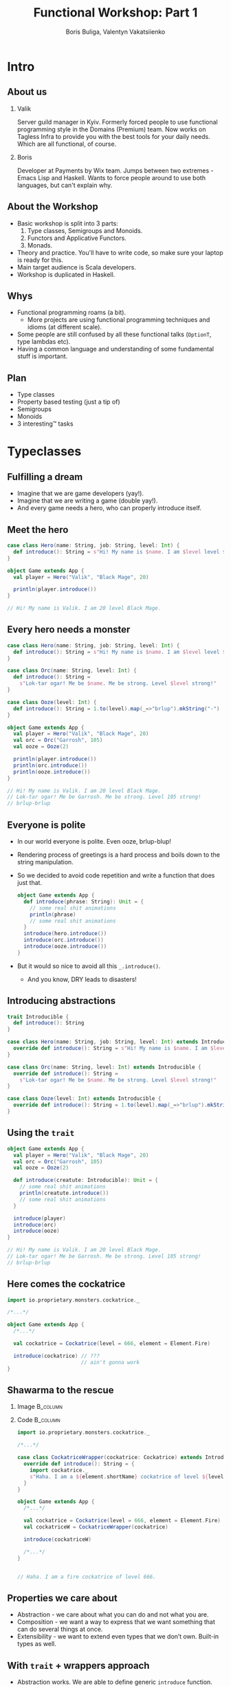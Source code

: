 #+TITLE: Functional Workshop: Part 1
#+AUTHOR: Boris Buliga, Valentyn Vakatsiienko
#+EMAIL: borysb@wix.com
#+STARTUP: beamer
#+LATEX_CLASS: beamer
#+LATEX_CLASS_OPTIONS: [presentation,aspectratio=169,smaller]
#+LaTeX_HEADER: \usemintedstyle{tango}
#+LATEX_HEADER: \setminted{fontsize=\scriptsize}
#+LATEX_HEADER: \setminted{mathescape=true}
#+LATEX_HEADER: \setbeamertemplate{itemize items}[circle]
#+LATEX_HEADER: \setbeamertemplate{enumerate items}[default]
#+OPTIONS: H:2 toc:nil num:nil

* Intro

** About us

*** Valik
Server guild manager in Kyiv. Formerly forced people to use functional
programming style in the Domains (Premium) team. Now works on Tagless Infra to
provide you with the best tools for your daily needs. Which are all functional,
of course.

#+BEAMER: \pause

*** Boris
Developer at Payments by Wix team. Jumps between two extremes - Emacs Lisp and
Haskell. Wants to force people around to use both languages, but can't explain
why.

** About the Workshop

- Basic workshop is split into 3 parts:
  1. Type classes, Semigroups and Monoids.
  2. Functors and Applicative Functors.
  3. Monads.
- Theory and practice. You'll have to write code, so make sure your laptop is
  ready for this.
- Main target audience is Scala developers.
- Workshop is duplicated in Haskell.

** Whys

- Functional programming roams (a bit).
  - More projects are using functional programming techniques and idioms (at
    different scale).
- Some people are still confused by all these functional talks (~OptionT~, type
  lambdas etc).
- Having a common language and understanding of some fundamental stuff is
  important.

** Plan

- Type classes
- Property based testing (just a tip of)
- Semigroups
- Monoids
- 3 interesting™ tasks

* Typeclasses

** Fulfilling a dream

- Imagine that we are game developers (yay!).
- Imagine that we are writing a game (double yay!).
- And every game needs a hero, who can properly introduce itself.

** Meet the hero

#+begin_src scala
  case class Hero(name: String, job: String, level: Int) {
    def introduce(): String = s"Hi! My name is $name. I am $level level $job."
  }

  object Game extends App {
    val player = Hero("Valik", "Black Mage", 20)

    println(player.introduce())
  }

  // Hi! My name is Valik. I am 20 level Black Mage.
#+end_src

** Every hero needs a monster

#+begin_src scala
  case class Hero(name: String, job: String, level: Int) {
    def introduce(): String = s"Hi! My name is $name. I am $level level $job."
  }

  case class Orc(name: String, level: Int) {
    def introduce(): String =
      s"Lok-tar ogar! Me be $name. Me be strong. Level $level strong!"
  }

  case class Ooze(level: Int) {
    def introduce(): String = 1.to(level).map(_=>"brlup").mkString("-")
  }

  object Game extends App {
    val player = Hero("Valik", "Black Mage", 20)
    val orc = Orc("Garrosh", 105)
    val ooze = Ooze(2)

    println(player.introduce())
    println(orc.introduce())
    println(ooze.introduce())
  }

  // Hi! My name is Valik. I am 20 level Black Mage.
  // Lok-tar ogar! Me be Garrosh. Me be strong. Level 105 strong!
  // brlup-brlup
#+end_src

** Everyone is polite

- In our world everyone is polite. Even ooze, brlup-blup!
- Rendering process of greetings is a hard process and boils down to the string
  manipulation.
- So we decided to avoid code repetition and write a function that does just that.

  #+begin_src scala
    object Game extends App {
      def introduce(phrase: String): Unit = {
        // some real shit animations
        println(phrase)
        // some real shit animations
      }
      introduce(hero.introduce())
      introduce(orc.introduce())
      introduce(ooze.introduce())
    }
  #+end_src

- But it would so nice to avoid all this =_.introduce()=.
  - And you know, DRY leads to disasters!

** Introducing abstractions

#+begin_src scala
  trait Introducible {
    def introduce(): String
  }

  case class Hero(name: String, job: String, level: Int) extends Introducible {
    override def introduce(): String = s"Hi! My name is $name. I am $level level $job."
  }

  case class Orc(name: String, level: Int) extends Introducible {
    override def introduce(): String =
      s"Lok-tar ogar! Me be $name. Me be strong. Level $level strong!"
  }

  case class Ooze(level: Int) extends Introducible {
    override def introduce(): String = 1.to(level).map(_=>"brlup").mkString("-")
  }
#+end_src

** Using the =trait=

#+begin_src scala
  object Game extends App {
    val player = Hero("Valik", "Black Mage", 20)
    val orc = Orc("Garrosh", 105)
    val ooze = Ooze(2)

    def introduce(creatute: Introducible): Unit = {
      // some real shit animations
      println(creatute.introduce())
      // some real shit animations
    }

    introduce(player)
    introduce(orc)
    introduce(ooze)
  }

  // Hi! My name is Valik. I am 20 level Black Mage.
  // Lok-tar ogar! Me be Garrosh. Me be strong. Level 105 strong!
  // brlup-brlup
#+end_src

** Here comes the cockatrice

#+begin_src scala
  import io.proprietary.monsters.cockatrice._

  /*...*/

  object Game extends App {
    /*...*/

    val cockatrice = Cockatrice(level = 666, element = Element.Fire)

    introduce(cockatrice) // ???
                          // ain't gonna work
  }
#+end_src

** Shawarma to the rescue

*** Image                                                        :B_column:
:PROPERTIES:
:BEAMER_env:             column
:BEAMER_col:             0.25
:END:

#+ATTR_LATEX: :height 7cm
[[file:images/shawarma.jpg]]

*** Code                                                         :B_column:
:PROPERTIES:
:BEAMER_env:             column
:BEAMER_col:             0.75
:END:

#+begin_src scala
  import io.proprietary.monsters.cockatrice._

  /*...*/

  case class CockatriceWrapper(cockatrice: Cockatrice) extends Introducible {
    override def introduce(): String = {
      import cockatrice._
      s"Haha. I am a ${element.shortName} cockatrice of level ${level}."
    }
  }

  object Game extends App {
    /*...*/

    val cockatrice = Cockatrice(level = 666, element = Element.Fire)
    val cockatriceW = CockatriceWrapper(cockatrice)

    introduce(cockatriceW)

    /*...*/
  }


  // Haha. I am a fire cockatrice of level 666.
#+end_src

** Properties we care about

- Abstraction - we care about what you can do and not what you are.
- Composition - we want a way to express that we want something that can do
  several things at once.
- Extensibility - we want to extend even types that we don’t own. Built-in types
  as well.

** With =trait= + wrappers approach

- Abstraction works. We are able to define generic =introduce= function.
- Composition works thanks to =with= keyword. But it's not commutative.
  #+begin_src scala
    def surpriseAttack[A <: Introducible with CanAttack](creature: A): Unit
  #+end_src
- Extensibility is possible with some caveats:
  - No consistency - we wrap only types we don't own.
  - Nightmare to maintain when you need several behaviours. So you wrap the
    wrapper.
  - Bad usability - you can’t interchangeably use wrapper and the underlying
    value.

#+BEAMER: \pause

You know where it’s going to, right?

** F[_]

#+ATTR_LATEX: :height 7cm
[[file:images/f_.jpg]]

** What if...

*** Trait                                                        :B_column:
:PROPERTIES:
:BEAMER_env:             column
:END:

We divide data and behaviour

#+BEAMER: \pause

**** Trait - before                                             :B_column:
:PROPERTIES:
:BEAMER_env:             column
:BEAMER_opt:             [t]
:BEAMER_col:             0.42
:END:

#+begin_src scala
  trait Introducible {
    def introduce(): String
  }
#+end_src

**** Trait - middle                                             :B_column:
:PROPERTIES:
:BEAMER_env:             column
:BEAMER_col:             0.05
:BEAMER_opt:             [t]
:END:

#+begin_export latex
\vspace*{0px}
#+end_export

#+begin_export latex
{\large \Rightarrow}
#+end_export

**** Trait - now                                                :B_column:
:PROPERTIES:
:BEAMER_env:             column
:BEAMER_opt:             [t]
:BEAMER_col:             0.55
:END:

#+begin_src scala
  trait Introducible[A] {
    def introduce(a: A): String
  }
#+end_src

- =A= is data
- =Introducible[A]= - behaviour

*** Trait usage                                                  :B_column:
:PROPERTIES:
:BEAMER_env:             column
:END:

#+BEAMER: \pause

#+begin_export latex
\vspace*{1cm}
#+end_export

So we can pass separately two values:

- data itself
- implementation of behaviour

#+BEAMER: \pause

**** Trait usage - now                                          :B_column:
:PROPERTIES:
:BEAMER_env:             column
:BEAMER_opt:             [t]
:BEAMER_col:             0.42
:END:

#+begin_src scala
  def introduce(creatute: Introducible): Unit =
    println(creatute.introduce())
#+end_src

**** Trait - middle                                             :B_column:
:PROPERTIES:
:BEAMER_env:             column
:BEAMER_col:             0.05
:BEAMER_opt:             [t]
:END:

#+begin_export latex
\vspace*{0px}
#+end_export

#+begin_export latex
{\large \Rightarrow}
#+end_export

**** Trait usage - before                                       :B_column:
:PROPERTIES:
:BEAMER_env:             column
:BEAMER_opt:             [t]
:BEAMER_col:             0.55
:END:

#+begin_src scala
  def introduce[A](creature: A)(impl: Introducible[A]): Unit =
    println(impl.introduce(creature))
#+end_src

** We treat our own types

#+begin_src scala
  trait Introducible[A] {
    def introduce(a: A): String
  }

  case class Hero(name: String, job: String, level: Int)

  object Hero {
    val introducibleHero: Introducible[Hero] = (a: Hero) => {
      import a._
      s"Hi! My name is $name. I am $level level $job."
    }
  }

  object Game extends App {
    def introduce[A](creature: A)(ev: Introducible[A]): Unit =
      println(ev.introduce(creature))

    introduce(Hero(name = "Valik", job = "Black Mage", level = 20))(Hero.introducibleHero)
  }
#+end_src

** And external types in the same way

#+begin_src scala
  import io.proprietary.monsters.cockatrice._

  trait Introducible[A] {
    def introduce(a: A): String
  }

  object Introducible {
    val introducibleCockatrice: Introducible[Cockatrice] = (a: Cockatrice) => {
      s"Haha. I am a ${a.element.shortName} cockatrice of level ${a.level}."
    }
  }

  object Game extends App {
    def introduce[A](creature: A)(ev: Introducible[A]): Unit = println(ev.introduce(creature))

    introduce(Cockatrice(level = 666, element = Element.Fire))(Introducible.introducibleCockatrice)
  }
#+end_src

** But passing implementation around is...

#+ATTR_LATEX: :height 7cm
[[file:images/cucumber.jpg]]

Cucumbersome

** So implicits :(

#+begin_src scala
  object Introducible {
    implicit val introducibleCockatrice: Introducible[Cockatrice] = /*...*/
  }

  object Hero {
    implicit val introducibleHero: Introducible[Hero] = /*...*/
  }

  object Game extends App {
    def introduce[A](creature: A)(implicit ev: Introducible[A]): Unit =
      println(ev.introduce(creature))

    introduce(Hero(name = "Valik", job = "Black Mage", level = 20))
    introduce(Cockatrice(level = 666, element = Element.Fire))
  }
#+end_src

** Summoning the summoner

#+begin_src scala
  trait Introducible[A] { /*...*/ }

  object Introducible {
    def apply[A: Introducible]: Introducible[A] = implicitly[Introducible[A]]

    /*...*/
  }

  /*...*/

  object GameSummoner extends App {
    def introduce[A: Introducible](creature: A): Unit =
      println(Introducible[A].introduce(creature))

    introduce(Hero(name = "Valik", job = "Black Mage", level = 20))
    introduce(Cockatrice(level = 666, element = Element.Fire))
  }
#+end_src

** So with type classes

- Abstraction works. Again, we are able to define generic =introduce= function.
- Composition works, just require two behaviours.
  #+begin_src scala
    object Game {
      def surpriseAttack[A : Introducible : CanAttack](creatute: A): Unit
    }
  #+end_src
- Extensibility achieved and maintained consistency and usability.
  - Consistent - we treat our own types the same way we types we don't own.
  - Usability - no wrappers, no interchangeably problem. You pass data and
    behaviour implementation separately.

** So type classes

Type class is just a construct that supports *ad hoc polymorphism*. E.g. allows
one to define polymorphic functions that can be applied to arguments of
different types and behave differently based the type of the arguments.

In other words, function overloading.

In Scala this can be achieved in several ways:

- Class inheritance or traits.
- Type classes (traits + implicits).

* Semigroup

** Semigroup

A semigroup is an algebraic structure consisting of a set together with an
associative binary operation.

#+BEAMER: \pause

A semigroup is a set $S$ with binary operation $\cdot : S \times S \rightarrow
S$ that satisfies associativity property:

$$\forall a, b, c \in S : (a \cdot b) \cdot c = a \cdot (b \cdot c)$$

#+BEAMER: \pause

*Important*. Semigroup is a pair of the set and the operation. You can’t say
 that string is a semigroup, you must provide an operation. And in many cases
 there is more than one operation for a set to form a semigroup.

#+BEAMER: \pause

*Note*. We usually omit the requirement that operation must be closed, e.g.
$\forall a, b \in S : a \cdot b \in S$.

** But it’s not that scary

*** Code                                                         :B_column:
:PROPERTIES:
:BEAMER_env:             column
:BEAMER_col:             0.5
:END:
#+begin_src scala
  package object typeclass {

    //
    // Laws:
    //   1. $\forall a, b, c \in A: (a \cdot b) \cdot c = a \cdot (b \cdot c)$
    //
    trait Semigroup[A] {
      def append(x: A, y: A): A
    }

    object Semigroup {
      def apply[A: Semigroup]: Semigroup[A] =
        implicitly[Semigroup[A]]
    }

  }
#+end_src

*** Image                                                        :B_column:
:PROPERTIES:
:BEAMER_env:             column
:BEAMER_col:             0.5
:END:

#+ATTR_LATEX: :height 7cm
[[file:images/scary.png]]

** Laws are important

- In most cases type classes should have some associated laws.
- Laws describe behaviour of the interface, what you can expect.
- This gives you confidence when you combine pieces of code.

** Instance example

#+begin_src scala
  package object implicits {
    implicit val stringSemigroup: Semigroup[String] = new Semigroup[String] {
      override def append(x: String, y: String): String = x + y
    }
  }
#+end_src

** Checking laws - +pen and paper+ in comments

#+begin_src scala
  package object implicits {
    implicit val stringSemigroup: Semigroup[String] = new Semigroup[String] {
      override def append(x: String, y: String): String = x + y
    }
  }

  /*
  append(a, append(b, c))
    = append(a, b + c)
    = a + (b + c)
    = (associativity of +)
    = (a + b) + c = append(a + b, c)
    = append(append(a, b), c)
  */
#+end_src

** You're programmer after all

#+ATTR_LATEX: :height 7cm
[[file:images/you-re-programmer.jpg]]

** Question on the interview: property based testing

#+begin_src scala
  object SemigroupSpecification extends Properties("Semigroup") with SemigroupSpecificationSupport {
   include(semigroup[String](stringSemigroup))
  }

  trait SemigroupSpecificationSupport {
   def semigroup[A](sg: Semigroup[A])(implicit ar: Arbitrary[A], tag: ClassTag[A]): Properties =
     new Properties(s"Semigroup[${tag.toString}]") {
       // $\forall a, b, c \in A: (a \cdot b) \cdot c = a \cdot (b \cdot c)$
       property("associativity") = forAll { (a: A, b: A, c: A) =>
         sg.combine(sg.append(a, b), c) =? sg.append(a, sg.append(b, c))
       }
     }
  }

  /*
  + Semigroup.Semigroup[java.lang.String].associativity: OK, passed 100 tests
    .
  ,*/
#+end_src

** More examples

- Numbers with $+$, $*$, $min$, $max$
- Booleans with conjunction, disjunction, implication etc.
- Square nonnegative matrices with multiplication.
- Lists, Strings, Maps etc. with concatenation/union

** Contra-examples

- $\{\mathbb{N}, /\}$ is not a Semigroup, because $/$ is not associative.
- The same goes for $\{\mathbb{N}, a^b \}$.
- $\{\mathbb{N}, -\}$ is not a Semigroup, because $-$ is not a closed operation,
  e.g. $\exists a, b \in \mathbb{N}: a - b \notin \mathbb{N}$,
  for example $10 - 15 = -5 \notin \mathbb{N}$.

** Lets hack

1. Clone =git@github.com:d12frosted/wax.git=
2. Add missing definitions in =wax.typeclass.semigroup=
3. Run tests in =wax.typeclass.semigroup=

* Monoid

** Monoid

A monoid is an algebraic structure consisting of a set together with an
associative binary operation and an identity element from that set.

#+BEAMER: \pause

A monoid is a set $S$ with binary operation $\cdot : S \times S \rightarrow
S$ that satisfies associativity property:

$$\forall a, b, c \in S : (a \cdot b) \cdot c = a \cdot (b \cdot c)$$

and identity element $e$ that satisfies

$$\forall a \in S : e \cdot a = a \cdot e = a$$

#+BEAMER: \pause

In other words, monoid is just a semigroup with identity element.

** Again, it's not that scary

#+begin_src scala
  package object typeclass {

    //
    // Laws:
    //   1. $\forall a, b, c \in S : (a \cdot b) \cdot c = a \cdot (b \cdot c)$
    //   2. $\forall a \in S : e \cdot a = a \cdot e = a$
    //
    trait Monoid[A] extends Semigroup[A] {
      def empty: A
    }

    object Monoid {
      def apply[A: Monoid]: Monoid[A] = implicitly[Monoid[A]]
    }

  }
#+end_src

** Examples

- $\{\mathbb{N}_0, +\}$, where $0$ is the identity element.
- $\{\mathbb{N}, *\}$, where $1$ is the identity element.
- Boolean with XOR, XNOR, OR, AND.
- String with concatenation (empty string is identity element).

But not every Semigroup forms a Monoid (we are not talking about free monoids
here):

- =BigNumber= practically doesn’t have identity element for =min=.

* Transition to the practical part

** The most important question

#+ATTR_LATEX: :height 7cm
[[file:images/whyyy.png]]

Why did we learn this?

* Fibonacci

** The Fibonacci numbers

On the interview we ask people to write a function that returns the nth
Fibonacci number.

#+begin_export latex
\begin{align*}
  F_0 &= 0 \\
  F_1 &= 1 \\
  F_n &= F_{n - 1} + F_{n - 2}, \forall n > 1 \\
\end{align*}
#+end_export

** Solution

*** What we expect                                               :B_column:
:PROPERTIES:
:BEAMER_col:             0.5
:BEAMER_opt:             [t]
:BEAMER_env:             column
:END:

**** What we expect

#+begin_src scala
  def fib(n: Int): Int = {
    def fibTail(n: Int, a: Int, b: Int): Int = n match {
      case 0 => a
      case _ => fibTail(n - 1, b, a + b)
    }

    fibTail(n, 0, 1)
  }
#+end_src



*** Ideal solution                                               :B_column:
:PROPERTIES:
:BEAMER_col:             0.5
:BEAMER_opt:             [t]
:BEAMER_env:             column
:END:

**** Ideal solution

#+begin_export latex
\begin{align*}
  F_n &= \frac {\phi ^ n - {(- \phi)}^{-n}} {\sqrt{5}} \\
  &= \frac {\phi ^ n - {(- \phi)}^{-n}} {2\phi - 1} \\
  \\
  \phi &= \frac {1 + \sqrt{5}}{2}
\end{align*}
#+end_export

#+BEAMER: \pause

*** Quote                                                        :B_column:
:PROPERTIES:
:BEAMER_env:             column
:BEAMER_opt:             [t]
:END:

As they say, truth is somewhere in the logarithm.
** Two folds

- =def foldl[A, B](xs: Seq[A])(z: B)(op: B => A => B): B=
  - Folds the structure from left to right
- =def foldr[A, B](xs: Seq[A])(z: B)(op: A => B => B): B=
  - Folds the structure from right to left
- Since combining function is asymmetrical in its types:
  - It’s impossible to place parentheses in the arbitrary fashion or even just
    change the direction of the =fold=
  - It’s impossible to implement a total =fold= without default value of type =B=

** Example

*** foldl                                                        :B_column:
:PROPERTIES:
:BEAMER_env:             column
:BEAMER_opt:             [t]
:BEAMER_col:             0.5
:END:

**** foldl

#+begin_src dot :file .dot/foldl-1.png :cmdline -Kdot -Tpng -Gdpi=180
  digraph {
    label="(((z + x1) + x2) + x3) + x4"

    o1[label="+"]
    o2[label="+"]
    o3[label="+"]
    o4[label="+", xlabel="+ :: B -> A -> B"]

    o1 -> z;
    o1 -> x1;

    o2 -> o1;
    o2 -> x2;

    o3 -> o2;
    o3 -> x3;

    o4 -> o3;
    o4 -> x4;
  }
#+end_src

#+ATTR_LATEX: :height 6cm
#+RESULTS:
[[file:.dot/foldl-1.png]]

*** foldr                                                        :B_column:
:PROPERTIES:
:BEAMER_env:             column
:BEAMER_opt:             [t]
:BEAMER_col:             0.5
:END:

**** foldr

#+begin_src dot :file .dot/foldr-1.png :cmdline -Kdot -Tpng -Gdpi=180
  digraph {
    forcelabels=true;
    label="x1 + (x2 + (x3 + (x4 + z)))"

    o1[label="+"]
    o2[label="+"]
    o3[label="+"]
    o4[label="+", xlabel="+ :: A -> B -> B"]

    o1 -> x4;
    o1 -> z;

    o2 -> x3;
    o2 -> o1;

    o3 -> x2;
    o3 -> o2;

    o4 -> x1;
    o4 -> o3;
  }
#+end_src

#+ATTR_LATEX: :height 6cm
#+RESULTS:
[[file:.dot/foldr-1.png]]

** What Monoid gives us

- Combining function is symmetrical (=append : A -> A -> A=).
- Monoid provides identity element of type =A= (=empty=).
- So we can define a special =fold=
  - =def foldMonoid[A: Monoid](xs: Seq[A]): A=
- Associativity law says that we can put parentheses in an arbitrary fashion.
- Identity law says that we can place identity element anywhere - on the far
  left, on the far right or even in the middle.
- Laws that we checked are giving us means to abstract implementation.
- When we ask consumer of our API to provide us a Monoid we don't want only a
  behaviour but behaviour that follows the *laws*. We want these *properties* as
  much as we want the functions.

** Power in terms of Monoid

- In some cases all elements of the list are the same.
  #+BEAMER: \pause
  #+begin_export latex
  \begin{equation*}
    a + (a + (a + \ldots + a) \ldots ) = a ^ n
  \end{equation*}
  #+end_export

#+BEAMER: \pause

- Since we can reorder the parentheses, we can arrange them like this.

#+BEAMER: \pause
#+begin_src dot :file .dot/fold-power-1.png :cmdline -Kdot -Tpng -Gdpi=180
  digraph {

    o1[label="+₁"]
    o2[label="+₂"]
    o3[label="+₃"]
    o4[label="+₄"]
    o5[label="+₅"]
    o6[label="+₆"]
    o7[label="+₇"]

    a1[label="a"]
    a2[label="a"]
    a3[label="a"]
    a4[label="a"]
    a5[label="a"]
    a6[label="a"]
    a7[label="a"]
    a8[label="a"]

    o1 -> a1;
    o1 -> a2;

    o2 -> a3;
    o2 -> a4;

    o3 -> a5;
    o3 -> a6;

    o4 -> a7;
    o4 -> a8;

    o5 -> o1;
    o5 -> o2;

    o6 -> o3;
    o6 -> o4;

    o7 -> o5;
    o7 -> o6;
  }
#+end_src

#+ATTR_LATEX: :height 4cm
#+RESULTS:
[[file:.dot/fold-power-1.png]]

** Power in terms of Monoid

#+begin_src dot :file .dot/fold-power-2.png :cmdline -Kdot -Tpng -Gdpi=180
  digraph {

    o1[label="+₁", style=filled, fillcolor="#FFAE42"]
    o2[label="+₂", style=filled, fillcolor="#FFAE42"]
    o3[label="+₃", style=filled, fillcolor="#FFAE42"]
    o4[label="+₄", style=filled, fillcolor="#FFAE42"]
    o5[label="+₅"]
    o6[label="+₆"]
    o7[label="+₇"]

    a1[label="a", style=filled, fillcolor="#FBE7B2"]
    a2[label="a", style=filled, fillcolor="#FBE7B2"]
    a3[label="a"]
    a4[label="a"]
    a5[label="a"]
    a6[label="a"]
    a7[label="a"]
    a8[label="a"]

    o1 -> a1;
    o1 -> a2;

    o2 -> a3;
    o2 -> a4;

    o3 -> a5;
    o3 -> a6;

    o4 -> a7;
    o4 -> a8;

    o5 -> o1;
    o5 -> o2;

    o6 -> o3;
    o6 -> o4;

    o7 -> o5;
    o7 -> o6;
  }
#+end_src

#+ATTR_LATEX: :height 4cm
#+RESULTS:
[[file:.dot/fold-power-2.png]]

Evaluating $a + a$ always yields the same result. So there is no point in
repeating this calculation 4 times.

** Power in terms of Monoid

#+begin_src dot :file .dot/fold-power-3.png :cmdline -Kdot -Tpng -Gdpi=180
  digraph {

    o1[label="+₁", style=filled, fillcolor="#FFAE42"]
    o2[label="+₂", style=filled, fillcolor="#FFAE42"]
    o3[label="+₃", style=filled, fillcolor="#FFAE42"]
    o4[label="+₄", style=filled, fillcolor="#FFAE42"]
    o5[label="+₅", style=filled, fillcolor="#C5E17A"]
    o6[label="+₆", style=filled, fillcolor="#C5E17A"]
    o7[label="+₇"]

    a1[label="a", style=filled, fillcolor="#FBE7B2"]
    a2[label="a", style=filled, fillcolor="#FBE7B2"]
    a3[label="a"]
    a4[label="a"]
    a5[label="a"]
    a6[label="a"]
    a7[label="a"]
    a8[label="a"]

    o1 -> a1;
    o1 -> a2;

    o2 -> a3;
    o2 -> a4;

    o3 -> a5;
    o3 -> a6;

    o4 -> a7;
    o4 -> a8;

    o5 -> o1;
    o5 -> o2;

    o6 -> o3;
    o6 -> o4;

    o7 -> o5;
    o7 -> o6;
  }
#+end_src

#+ATTR_LATEX: :height 4cm
#+RESULTS:
[[file:.dot/fold-power-3.png]]

The same thing with the upper level. In this particular example, we can avoid 4
operations out of 7. In general, this optimisation leads to the result in $\log
n$ operations.

** Power in terms of Monoid

All this means that we can define a function =power=:

#+begin_src scala
  def power[A: Monoid](a: A, n: Int): A = {
    ???
  }
#+end_src

** Back to Fibonacci

Fibonacci number can be defined in a different way.

#+begin_export latex
\begin{equation*}
  \begin{pmatrix}
    F_{n+1} & F_n \\
    F_n & F_{n-1}
  \end{pmatrix} =
  \begin{pmatrix}
    1 & 1 \\
    1 & 0
  \end{pmatrix} ^ n
\end{equation*}
#+end_export

#+BEAMER: \pause

- The Fibonacci number can be calculated using square nonnegative matrix
  multiplication.
- Square nonnegative matrices form Monoid with multiplication.
- So we can put parentheses in a way we like it.

** Time for work

- Open =wax.exercise.fibonacci= module.
- Task is to implement monoid for =Matrix2x2=.
- Run =MatrixMonoidSpecification= to test your instance.
- Run =Main= object and compare benchmarking results of tail recursive and
  matrix-based implementations.

** Outcome

- Just think about it.
  - Giving any monoid we have a helper that allows us to efficiently calculate
    $a^n$.
  - This is not only because of the operations, but the laws (or so-called
    properties) that come with these operations.
  - Monoids are everywhere around us. We deal with them every day, without even
    noticing it.
- You might forget how matrix multiplication works, but now you remember, right?

* Books

** Folds with Monoids

- We already know that Monoids give us an ability to place parentheses in any
  fashion.
- We already saw that when it comes to folding the list of the same elements we
  gain performance.
- But what if the elements are not equal? Do we gain anything?

#+BEAMER: \pause
#+begin_src dot :file .dot/fold-parallel-1.png :cmdline -Kdot -Tpng -Gdpi=180
  digraph {

    o1[label="+₁"]
    o2[label="+₂"]
    o3[label="+₃"]
    o4[label="+₄"]
    o5[label="+₅"]
    o6[label="+₆"]
    o7[label="+₇"]

    a1[label="a₁"]
    a2[label="a₂"]
    a3[label="a₃"]
    a4[label="a₄"]
    a5[label="a₅"]
    a6[label="a₆"]
    a7[label="a₇"]
    a8[label="a₈"]

    o1 -> a1;
    o1 -> a2;

    o2 -> a3;
    o2 -> a4;

    o3 -> a5;
    o3 -> a6;

    o4 -> a7;
    o4 -> a8;

    o5 -> o1;
    o5 -> o2;

    o6 -> o3;
    o6 -> o4;

    o7 -> o5;
    o7 -> o6;
  }
#+end_src

#+ATTR_LATEX: :height 4cm
#+RESULTS:
[[file:.dot/fold-parallel-1.png]]

** Folds with Monoids

#+begin_src dot :file .dot/fold-parallel-2.png :cmdline -Kdot -Tpng -Gdpi=180
  digraph {

    o1[label="+₁", style=filled, fillcolor="#FBE7B2"]
    o2[label="+₂", style=filled, fillcolor="#FBE7B2"]
    o3[label="+₃", style=filled, fillcolor="#FBE7B2"]
    o4[label="+₄", style=filled, fillcolor="#FBE7B2"]
    o5[label="+₅", style=filled, fillcolor="#C5E17A"]
    o6[label="+₆", style=filled, fillcolor="#C5E17A"]
    o7[label="+₇", style=filled, fillcolor="#8FD8D8"]

    a1[label="a₁"]
    a2[label="a₂"]
    a3[label="a₃"]
    a4[label="a₄"]
    a5[label="a₅"]
    a6[label="a₆"]
    a7[label="a₇"]
    a8[label="a₈"]

    o1 -> a1;
    o1 -> a2;

    o2 -> a3;
    o2 -> a4;

    o3 -> a5;
    o3 -> a6;

    o4 -> a7;
    o4 -> a8;

    o5 -> o1;
    o5 -> o2;

    o6 -> o3;
    o6 -> o4;

    o7 -> o5;
    o7 -> o6;
  }
#+end_src

#+ATTR_LATEX: :height 4cm
#+RESULTS:
[[file:.dot/fold-parallel-2.png]]

Every expression on each level does not depend on other expressions from the
same level, which means that we can evaluate them in parallel.

** MapReduce

- Sometimes we have a collection of elements that don't form Monoid.
- But we can transform (going ahead, =map=) them into something that is a Monoid
  - Again, going ahead, this also can be done in parallel.
- There is a strange accent, where people pronounce 'fold' as 'reduce'.
- This is how we get the =mapReduce=.

** Getting the top used words from set of books

- Open =wax.exercise.mapreduce= module.
- Task is to
  - Implement monoid for =MapReduce.Result[A]=.
  - Implement the =job= function. Let's find the most used word among all the
    books that is also longer than 4 symbols.
- Books are located in the =resources= directory.
- Use =allBooks= to load all available books or =authorBooks= to load all books
  of specific author.
  - =authorBooks("boris")= - you can use this author with small amount of text
    to test your =job=.
- Compare benchmark results.

* Logger

** Things to note

- Functional programming is not about =Monads= and =IO=.
  - Funny enough, first versions of Haskell were naked and no one dared to tell
    the committee that =IO= is missing.
- Functions matter.

#+BEAMER: \pause

- Can a function be monoid?

** Let's start with some wrappers (pun intended)

- Suppose that we have some case class =Wrapper[A](value: A)=
- Can it be a monoid?
- Well, generally speaking, not! Because we know nothing about the type =A=.
- But what if =A= is a monoid?

#+BEAMER: \pause

#+begin_src scala
  case class Wrapper[A](value: A)

  object Wrapper {
    implicit def wrapperMonoid[A: Monoid]: Monoid[Wrapper[A]] = new Monoid[Wrapper[A]] {
      override def empty: Wrapper[A] = Wrapper(Monoid[A].empty)

      override def combine(x: Wrapper[A], y: Wrapper[A]): Wrapper[A] =
        Wrapper(Monoid[A].combine(x.value, y.value))
    }
  }
#+end_src

** Wrappers of monoids are monoids

- So IO can also be a monoid
  #+begin_src scala
    def ioMonoid[A: Monoid]: Monoid[IO[A]] = ???
  #+end_src
- Which means that we can combine IO actions (in some new sense).
- Functions are wrappers (in some sense), so they also can be monoids
  #+begin_src scala
    def functionMonoid[A, B: Monoid]: Monoid[Function[A, B]] = ???
  #+end_src
- Which means that we can combine functions (in some new sense).

** Logger

- =Logger= is basically a function from =String= to =IO[Unit]=.
    #+begin_src scala
      type Logger = String => IO[Unit]
    #+end_src
- =Unit= forms a monoid.
- So =IO[Unit]= forms a monoid.
- So =String => IO[Unit]= forms a monoid.
- So =Logger= forms a monoid.
- So we can combine loggers
  - =combine(fileLogger, consoleLogger)= - logs both into file and to console

** Logger

- Open =wax.exercise.logging= module
- Task is to implement monoid for =IO[Logger]=
- Have fun!

* Recap

** Recap (recup?)

- Semigroup is something with means of combining these somethings.
- Monoid is semigroup that also has neutral element that doesn't affect a combination.
- Associativity is a powerful property giving us an ability to solve some tasks.
  - $a^n$ in $\log n$
  - =mapReduce=
- Monoids are everywhere. They act like a plague, once something forms a monoid,
  something else also begins to form a monoid.
- We want some rest after a long session of workshop.

** Questions?

#+begin_export latex
\centerline{\huge $\epsilon \rho \omega \tau \eta \sigma \eta$?}
#+end_export

** Thank you very much!

#+begin_export latex
\centerline{\huge We hope you enjoyed this session.}
#+end_export
